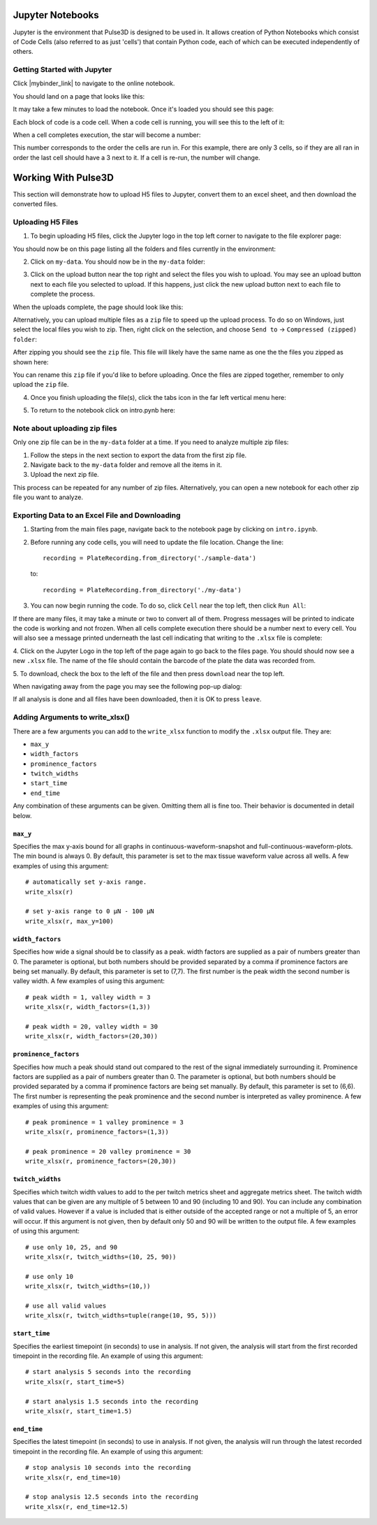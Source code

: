 .. _gettingstarted:

Jupyter Notebooks
=================

Jupyter is the environment that Pulse3D is designed to be used in. It allows creation
of Python Notebooks which consist of Code Cells (also referred to as just 'cells') that contain Python code,
each of which can be executed independently of others.

.. image:: images/twitch_metrics_diagram.png
    :width: 600

Getting Started with Jupyter
----------------------------

Click |mybinder_link| to navigate to the online notebook.

.. |mybinder_link| raw:: html

   <a href="https://mybinder.org/v2/gh/curibio/jupyter_sdk/v0.23.6?filepath=intro.ipynb" target="_blank">here</a>

You should land on a page that looks like this:

.. image:: images/mybinder_loading_page.png
    :width: 600

It may take a few minutes to load the notebook. Once it's loaded you should see this page:

.. image:: images/fresh_nb.png
    :width: 600

Each block of code is a code cell. When a code cell is running, you will see this to
the left of it:

.. image:: images/running_cell.png
    :width: 100

When a cell completes execution, the star will become a number:

.. image:: images/finished_cell.png
    :width: 100

This number corresponds to the order the cells are run in. For this example,
there are only 3 cells, so if they are all ran in order the last cell should
have a 3 next to it. If a cell is re-run, the number will change.


Working With Pulse3D
====================

This section will demonstrate how to upload H5 files to Jupyter, convert them to
an excel sheet, and then download the converted files.


Uploading H5 Files
------------------

1. To begin uploading H5 files, click the Jupyter logo in the top left corner to
   navigate to the file explorer page:

.. image:: images/jupyter.png
    :width: 600

You should now be on this page listing all the folders and files currently in the environment:

.. image:: images/fresh_files_page.png
    :width: 600

2. Click on ``my-data``. You should now be in the ``my-data`` folder:

.. image:: images/my_data.png
    :width: 600

3. Click on the upload button near the top right and select the files you wish to upload.
   You may see an upload button next to each file you selected to upload.
   If this happens, just click the new upload button next to each file to complete the process.

.. image:: images/file_upload_button.png
    :width: 600

When the uploads complete, the page should look like this:

.. image:: images/uploaded_files.png
    :width: 600

Alternatively, you can upload multiple files as a ``zip`` file to speed up the
upload process. To do so on Windows, just select the local files you wish to zip.
Then, right click on the selection, and choose ``Send to`` ->
``Compressed (zipped) folder``:

.. image:: images/zip_menu.png
    :width: 600

After zipping you should see the ``zip`` file. This file will likely have the same
name as one the the files you zipped as shown here:

.. image:: images/zipped_files.png
    :width: 600

You can rename this ``zip`` file if you'd like to before uploading. Once the
files are zipped together, remember to only upload the ``zip`` file.

4. Once you finish uploading the file(s), click the tabs icon in the far left vertical menu here:

.. image:: images/open_notebook.png
    :width: 600

5. To return to the notebook click on intro.pynb here:

.. image:: images/load_notebook.png
    :width: 600


Note about uploading zip files
------------------------------

Only one zip file can be in the ``my-data`` folder at a time.
If you need to analyze multiple zip files:

1. Follow the steps in the next section to export the data from the first zip file.

2. Navigate back to the ``my-data`` folder and remove all the items in it.

3. Upload the next zip file.

This process can be repeated for any number of zip files. Alternatively, you can open
a new notebook for each other zip file you want to analyze.


Exporting Data to an Excel File and Downloading
-----------------------------------------------

1. Starting from the main files page, navigate back to the notebook
   page by clicking on ``intro.ipynb``.

2. Before running any code cells, you will need to update the file location.
   Change the line::

      recording = PlateRecording.from_directory('./sample-data')

   to::

      recording = PlateRecording.from_directory('./my-data')

3. You can now begin running the code. To do so, click ``Cell`` near the top left, then click ``Run All``:

.. image:: images/cell_run_all.png
    :width: 600

If there are many files, it may take a minute or two to convert all of them.
Progress messages will be printed to indicate the code is working and not frozen.
When all cells complete execution there should be a number next to every cell.
You will also see a message printed underneath the last cell indicating that
writing to the ``.xlsx`` file is complete:

.. image:: images/finished_cells.png
    :width: 600

4. Click on the Jupyter Logo in the top left of the page again to
go back to the files page. You should should now see a new ``.xlsx`` file. The
name of the file should contain the barcode of the plate the data was recorded from.

5. To download, check the box to the left of the file and then press ``download``
near the top left.

.. image:: images/download_screen.png
    :width: 600

When navigating away from the page you may see the following pop-up dialog:

.. image:: images/leave_page.png
    :width: 600

If all analysis is done and all files have been downloaded,
then it is OK to press ``leave``.

Adding Arguments to write_xlsx()
--------------------------------

There are a few arguments you can add to the ``write_xlsx`` function to modify the ``.xlsx`` output file.
They are:

- ``max_y``
- ``width_factors``
- ``prominence_factors``
- ``twitch_widths``
- ``start_time``
- ``end_time``

Any combination of these arguments can be given. Omitting them all is fine too.
Their behavior is documented in detail below.

``max_y``
^^^^^^^^^

Specifies the max y-axis bound for all graphs in continuous-waveform-snapshot and full-continuous-waveform-plots. The min bound is always 0. By default, this parameter is set to the max tissue waveform value across all wells.
A few examples of using this argument::

    # automatically set y-axis range.
    write_xlsx(r)

    # set y-axis range to 0 μN - 100 μN
    write_xlsx(r, max_y=100)


``width_factors``
^^^^^^^^^^^^^^^^^

Specifies how wide a signal should be to classify as a peak.
width factors are supplied as a pair of numbers greater than 0. The parameter is optional, but both numbers
should be provided separated by a comma if prominence factors are being set manually.
By default, this parameter is set to (7,7). The first number is the peak width the second number is valley width.
A few examples of using this argument::

    # peak width = 1, valley width = 3
    write_xlsx(r, width_factors=(1,3))

    # peak width = 20, valley width = 30
    write_xlsx(r, width_factors=(20,30))


``prominence_factors``
^^^^^^^^^^^^^^^^^^^^^^

Specifies how much a peak should stand out compared to the rest of the signal immediately surrounding it.
Prominence factors are supplied as a pair of numbers greater than 0. The parameter is optional, but both numbers
should be provided separated by a comma if prominence factors are being set manually.
By default, this parameter is set to (6,6). The first number is representing the peak prominence and the second number is interpreted as valley prominence.
A few examples of using this argument::

    # peak prominence = 1 valley prominence = 3
    write_xlsx(r, prominence_factors=(1,3))

    # peak prominence = 20 valley prominence = 30
    write_xlsx(r, prominence_factors=(20,30))

``twitch_widths``
^^^^^^^^^^^^^^^^^

Specifies which twitch width values to add to the per twitch metrics sheet and aggregate metrics sheet.
The twitch width values that can be given are any multiple of 5 between 10 and 90 (including 10 and 90).
You can include any combination of valid values. However if a value is included that is either outside
of the accepted range or not a multiple of 5, an error will occur. If this argument is
not given, then by default only 50 and 90 will be written to the output file.
A few examples of using this argument::

    # use only 10, 25, and 90
    write_xlsx(r, twitch_widths=(10, 25, 90))

    # use only 10
    write_xlsx(r, twitch_widths=(10,))

    # use all valid values
    write_xlsx(r, twitch_widths=tuple(range(10, 95, 5)))


``start_time``
^^^^^^^^^^^^^^

Specifies the earliest timepoint (in seconds) to use in analysis.
If not given, the analysis will start from the first recorded timepoint in the recording file.
An example of using this argument::

    # start analysis 5 seconds into the recording
    write_xlsx(r, start_time=5)

    # start analysis 1.5 seconds into the recording
    write_xlsx(r, start_time=1.5)


``end_time``
^^^^^^^^^^^^

Specifies the latest timepoint (in seconds) to use in analysis.
If not given, the analysis will run through the latest recorded timepoint in the recording file.
An example of using this argument::

    # stop analysis 10 seconds into the recording
    write_xlsx(r, end_time=10)

    # stop analysis 12.5 seconds into the recording
    write_xlsx(r, end_time=12.5)
